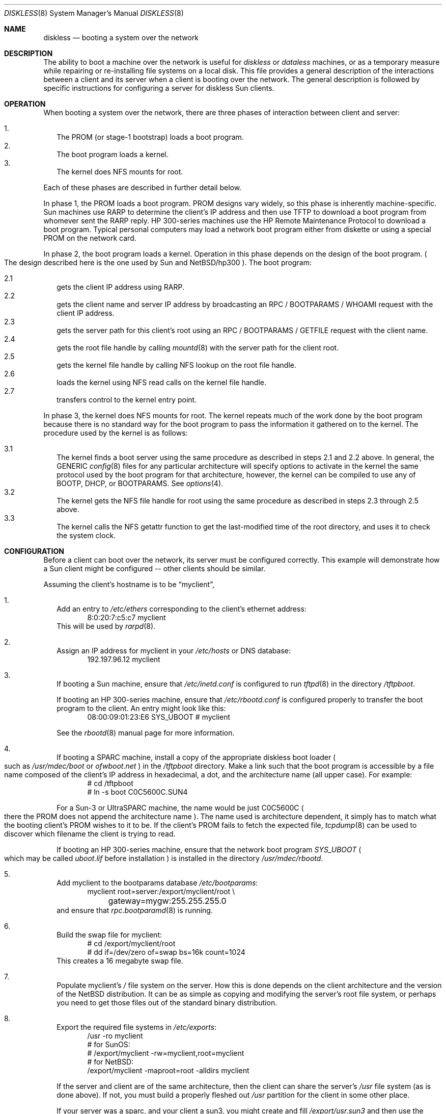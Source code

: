 .\"	$NetBSD: diskless.8,v 1.24 2003/05/15 02:03:45 fair Exp $
.\"
.\" Copyright (c) 1994 Gordon W. Ross, Theo de Raadt
.\" All rights reserved.
.\"
.\" Redistribution and use in source and binary forms, with or without
.\" modification, are permitted provided that the following conditions
.\" are met:
.\" 1. Redistributions of source code must retain the above copyright
.\"    notice, this list of conditions and the following disclaimer.
.\" 2. Redistributions in binary form must reproduce the above copyright
.\"    notice, this list of conditions and the following disclaimer in the
.\"    documentation and/or other materials provided with the distribution.
.\" 3. The name of the author may not be used to endorse or promote products
.\"    derived from this software without specific prior written permission.
.\"
.\" THIS SOFTWARE IS PROVIDED BY THE AUTHOR ``AS IS'' AND ANY EXPRESS OR
.\" IMPLIED WARRANTIES, INCLUDING, BUT NOT LIMITED TO, THE IMPLIED WARRANTIES
.\" OF MERCHANTABILITY AND FITNESS FOR A PARTICULAR PURPOSE ARE DISCLAIMED.
.\" IN NO EVENT SHALL THE AUTHOR BE LIABLE FOR ANY DIRECT, INDIRECT,
.\" INCIDENTAL, SPECIAL, EXEMPLARY, OR CONSEQUENTIAL DAMAGES (INCLUDING, BUT
.\" NOT LIMITED TO, PROCUREMENT OF SUBSTITUTE GOODS OR SERVICES; LOSS OF USE,
.\" DATA, OR PROFITS; OR BUSINESS INTERRUPTION) HOWEVER CAUSED AND ON ANY
.\" THEORY OF LIABILITY, WHETHER IN CONTRACT, STRICT LIABILITY, OR TORT
.\" (INCLUDING NEGLIGENCE OR OTHERWISE) ARISING IN ANY WAY OUT OF THE USE OF
.\" THIS SOFTWARE, EVEN IF ADVISED OF THE POSSIBILITY OF SUCH DAMAGE.
.\"
.Dd January 25, 1998
.Dt DISKLESS 8
.Os
.Sh NAME
.Nm diskless
.Nd booting a system over the network
.Sh DESCRIPTION
The ability to boot a machine over the network is useful for
.Em diskless
or
.Em dataless
machines, or as a temporary measure while repairing or
re-installing file systems on a local disk.
This file provides a general description of the interactions between
a client and its server when a client is booting over the network.
The general description is followed by specific instructions for
configuring a server for diskless Sun clients.
.Sh OPERATION
When booting a system over the network, there are three
phases of interaction between client and server:
.Pp
.Bl -tag -width 1.2 -compact
.It 1 .
The
.Tn PROM
.Pq or stage-1 bootstrap
loads a boot program.
.It 2 .
The boot program loads a kernel.
.It 3 .
The kernel does
.Tn NFS
mounts for root.
.El
.Pp
Each of these phases are described in further detail below.
.Pp
In phase 1, the
.Tn PROM
loads a boot program.
.Tn PROM
designs vary widely, so this phase is inherently machine-specific.
Sun machines use
.Tn RARP
to determine the client's
.Tn IP
address and then use
.Tn TFTP
to download a boot program from whomever sent the
.Tn RARP
reply.
HP 300-series machines use the
.Tn HP Remote Maintenance Protocol
to download a boot program.
Typical personal computers may load a
network boot program either from diskette or
using a special
.Tn PROM
on the network card.
.Pp
In phase 2, the boot program loads a kernel.
Operation in
this phase depends on the design of the boot program.
.Po
The design described here is the one used by Sun and
.Nx Ns Tn /hp300
.Pc .
The boot program:
.Pp
.Bl -tag -width 2.2 -compact
.It 2.1
gets the client IP address using
.Tn RARP .
.It 2.2
gets the client name and server
.Tn IP
address by broadcasting an
.Tn RPC / BOOTPARAMS / WHOAMI
request with the client IP address.
.It 2.3
gets the server path for this client's
root using an
.Tn RPC / BOOTPARAMS / GETFILE
request with the client name.
.It 2.4
gets the root file handle by calling
.Xr mountd 8
with the server path for the client root.
.It 2.5
gets the kernel file handle by calling
.Tn NFS
lookup on the root file handle.
.It 2.6
loads the kernel using
.Tn NFS
read calls on the kernel file handle.
.It 2.7
transfers control to the kernel entry point.
.El
.Pp
In phase 3, the kernel does
.Tn NFS
mounts for root.
The kernel repeats much of the work done by the boot program
because there is no standard way for the boot program to pass
the information it gathered on to the kernel.
The procedure used by the kernel is as follows:
.Pp
.Bl -tag -width 2.2 -compact
.It 3.1
The kernel finds a boot server using the same procedure
as described in steps 2.1 and 2.2 above.
In general, the GENERIC
.Xr config 8
files for any particular architecture will specify options to
activate in the kernel the same protocol used by the boot program
for that architecture, however, the kernel can be compiled to use
any of
.Tn BOOTP ,
.Tn DHCP ,
or
.Tn BOOTPARAMS .
See
.Xr options 4 .
.It 3.2
The kernel gets the
.Tn NFS
file handle for root using the same procedure
as described in steps 2.3 through 2.5 above.
.It 3.3
The kernel calls the
.Tn NFS
getattr function to get the last-modified time of the root
directory, and uses it to check the system clock.
.El
.Sh CONFIGURATION
Before a client can boot over the network,
its server must be configured correctly.
This example will demonstrate how a Sun client
might be configured -- other clients should be similar.
.Pp
Assuming the client's hostname is to be
.Dq myclient ,
.Pp
.Bl -tag -width 2.1 -compact
.It 1 .
Add an entry to
.Pa /etc/ethers
corresponding to the client's ethernet address:
.Bd -literal -offset indent -compact
8:0:20:7:c5:c7          myclient
.Ed
This will be used by
.Xr rarpd 8 .
.Pp
.It 2 .
Assign an IP address for myclient in your
.Pa /etc/hosts
or
.Tn DNS
database:
.Bd -literal -offset indent -compact
192.197.96.12           myclient
.Ed
.Pp
.It 3 .
If booting a Sun machine, ensure that
.Pa /etc/inetd.conf
is configured to run
.Xr tftpd 8
in the directory
.Pa /tftpboot .
.Pp
If booting an HP 300-series machine, ensure that
.Pa /etc/rbootd.conf
is configured properly to transfer the boot program to the client.
An entry might look like this:
.Bd -literal -offset indent -compact
08:00:09:01:23:E6	SYS_UBOOT	# myclient
.Ed
.Pp
See the
.Xr rbootd 8
manual page for more information.
.Pp
.It 4 .
If booting a
.Tn SPARC
machine, install a copy of the appropriate diskless boot
loader
.Po
such as
.Pa /usr/mdec/boot
or
.Pa ofwboot.net
.Pc
in the
.Pa /tftpboot
directory.
Make a link such that the boot program is
accessible by a file name composed of the client's IP address
in hexadecimal, a dot, and the architecture name
.Pq all upper case .
For example:
.Bd -literal -offset indent -compact
# cd /tftpboot
# ln -s boot C0C5600C.SUN4
.Ed
.Pp
For a
Sun-3 or
.Tn UltraSPARC
machine, the name would be just C0C5600C
.Po
there the
.Tn PROM
does not append the architecture name
.Pc .
The name
used is architecture dependent, it simply has to match what the
booting client's PROM wishes to it to be.
If the client's PROM fails to fetch the expected file,
.Xr tcpdump 8
can be used to discover which filename the client is trying to read.
.Pp
If booting an HP 300-series machine, ensure that the network boot program
.Pa SYS_UBOOT
.Po
which may be called
.Pa uboot.lif
before installation
.Pc
is installed in the directory
.Pa /usr/mdec/rbootd .
.Pp
.It 5 .
Add myclient to the bootparams database
.Pa /etc/bootparams :
.Bd -literal -offset indent -compact
myclient  root=server:/export/myclient/root \\
	gateway=mygw:255.255.255.0
.Ed
and ensure that
.Xr rpc.bootparamd 8
is running.
.Pp
.It 6 .
Build the swap file for myclient:
.Bd -literal -offset indent -compact
# cd /export/myclient/root
# dd if=/dev/zero of=swap bs=16k count=1024
.Ed
This creates a 16 megabyte swap file.
.Pp
.It 7 .
Populate myclient's
.Pa /
file system on the server.
How this is done depends on the
client architecture and the version of the
.Nx
distribution.
It can be as simple as copying and modifying the server's root
file system, or perhaps you need to get those files out of the
standard binary distribution.
.Pp
.It 8 .
Export the required file systems in
.Pa /etc/exports :
.Bd -literal -offset indent -compact
/usr -ro myclient
# for SunOS:
# /export/myclient -rw=myclient,root=myclient
# for NetBSD:
/export/myclient -maproot=root -alldirs myclient
.Ed
.Pp
If the server and client are of the same architecture, then the client
can share the server's
.Pa /usr
file system (as is done above).
If not, you must build a properly fleshed out
.Pa /usr
partition for the client in some other place.
.Pp
If your server was a sparc, and your client a sun3,
you might create and fill
.Pa /export/usr.sun3
and then use the following
.Pa /etc/exports
lines:
.Bd -literal -offset indent -compact
/export/usr.sun3 -ro myclient
/export/myclient -rw=myclient,root=myclient
.Ed
.Pp
Of course, in either case you will have to have an
.Tn NFS
server running on the server side.
.Pp
.It 9 .
Copy and customize at least the following files in
.Pa /export/myclient/root :
.Bd -literal -offset indent -compact
# cd /export/myclient/root/etc
# vi fstab
# cp /etc/hosts hosts
# echo 'hostname="myclient"' \*[Gt]\*[Gt] rc.conf
# echo "inet 192.197.96.12" \*[Gt] ifconfig.le0
.Ed
.Pp
Note that "le0" above should be replaced with the name of
the network interface that the client will use for booting.
.Pp
.It 10 .
Correct the critical mount points and the swap file in the client's
.Pa /etc/fstab
(which will be
.Pa /export/myclient/root/etc/fstab )
i.e.
.Bd -literal -offset indent -compact
myserver:/export/myclient/root / nfs rw 0 0
myserver:/usr /usr nfs rw 0 0
/swap none swap sw
.Ed
.Pp
Note, you must specify the swap file in
.Pa /etc/fstab
or it will not be used!
.El
.Sh FILES
.Bl -tag -width /usr/mdec/rbootd -compact
.It Pa /etc/ethers
.Tn Ethernet
addresses of known clients
.It Pa /etc/bootparams
client root pathname
.It Pa /etc/exports
exported
.Tn NFS
mount points
.It Pa /etc/rbootd.conf
configuration file for HP Remote Boot Daemon
.It Pa /tftpboot
location of boot programs loaded by the Sun
.Tn PROM
.It Pa /usr/mdec/rbootd
location of boot programs loaded by the HP Boot ROM
.El
.Sh SEE ALSO
.Xr bootparams 5 ,
.Xr ethers 5 ,
.Xr exports 5 ,
.Xr mountd 8 ,
.Xr nfsd 8 ,
.Xr rarpd 8 ,
.Xr rbootd 8 ,
.Xr reboot 8 ,
.Xr rpc.bootparamd 8 ,
.Xr tftpd 8
